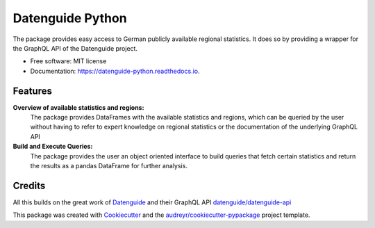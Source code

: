 Datenguide Python
=================


.. image:: https://img.shields.io/pypi/v/datenguidepy.svg
        :target: https://pypi.python.org/pypi/datenguidepy

.. image:: https://img.shields.io/travis/CorrelAid/datenguide-python.svg
        :target: https://travis-ci.org/CorrelAid/datenguide-python

.. image:: https://readthedocs.org/projects/datenguide-python/badge/?version=latest
        :target: https://datenguide-python.readthedocs.io/en/latest/?badge=latest
        :alt: Documentation Status



The package provides easy access to German publicly available regional statistics.
It does so by providing a wrapper for the GraphQL API of the Datenguide project.


* Free software: MIT license
* Documentation: https://datenguide-python.readthedocs.io.


Features
--------

**Overview of available statistics and regions:**
  The package provides DataFrames with the available statistics and regions, which
  can be queried by the user without having to refer to expert knowledge on regional
  statistics or the documentation of the underlying GraphQL API

**Build and Execute Queries:**
  The package provides the user an object oriented interface to build queries that
  fetch certain statistics and return the results as a pandas DataFrame for
  further analysis.


Credits
-------
All this builds on the great work of Datenguide_ and their GraphQL API `datenguide/datenguide-api`_



This package was created with Cookiecutter_ and the `audreyr/cookiecutter-pypackage`_ project template.

.. _Cookiecutter: https://github.com/audreyr/cookiecutter
.. _`audreyr/cookiecutter-pypackage`: https://github.com/audreyr/cookiecutter-pypackage
.. _`datenguide/datenguide-api`: https://github.com/datenguide/datenguide-api
.. _Datenguide: https://datengui.de/
